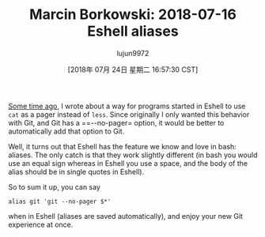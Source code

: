 #+TITLE: Marcin Borkowski: 2018-07-16 Eshell aliases
#+URL: http://mbork.pl/2018-07-16_Eshell_aliases
#+AUTHOR: lujun9972
#+TAGS: raw
#+DATE: [2018年 07月 24日 星期二 16:57:30 CST]
#+LANGUAGE:  zh-CN
#+OPTIONS:  H:6 num:nil toc:t \n:nil ::t |:t ^:nil -:nil f:t *:t <:nil
[[http://mbork.pl/2018-06-10_Git_diff_in_Eshell][Some time ago]], I wrote about a way for programs started in Eshell to use =cat= as a pager instead of =less=. Since originally I only wanted this behavior with Git, and Git has a ==--no-pager= option, it would be better to automatically add that option to Git.

Well, it turns out that Eshell has the feature we know and love in bash: aliases. The only catch is that they work slightly different (in bash you would use an equal sign whereas in Eshell you use a space, and the body of the alias should be in single quotes in Eshell).

So to sum it up, you can say

#+BEGIN_EXAMPLE
    alias git 'git --no-pager $*'
#+END_EXAMPLE

when in Eshell (aliases are saved automatically), and enjoy your new Git experience at once.
